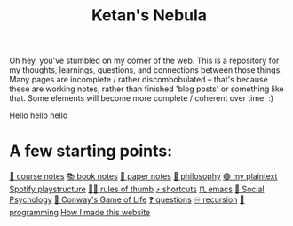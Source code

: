 :PROPERTIES:
:ID:       23e03a28-48b1-4fa3-9fa3-71a369950c6d
:END:
#+title: Ketan's Nebula
#+html_head: <script src="https://cdn.jsdelivr.net/npm/d3@7"></script>

Oh hey, you've stumbled on my corner of the web. This is a repository for my thoughts, learnings, questions, and connections between those things. Many pages are incomplete / rather discombobulated -- that's because these are working notes, rather than finished 'blog posts' or something like that. Some elements will become more complete / coherent over time. :)

Hello hello hello

* A few starting points:
[[id:6d2c6f5c-f8c1-4b38-a01a-6adcdbfe8e7a][📒 course notes]]
[[id:b910e58f-f1fe-4c3f-8efb-69bfa261b191][📚 book notes]]
[[id:d4693400-d612-4531-96cb-da0b8d37b4b0][📄 paper notes]]
[[id:091329e5-7896-4975-b88b-99b30f4dd482][🧐 philosophy]]
[[id:518c0248-c4f1-4dc8-8e01-5e0e59988aec][🟢 my plaintext Spotify playstructure]]
[[id:5df9203d-c7d9-4341-b7dc-ac4236000d8b][👍🏾 rules of thumb]]
[[id:058bef0b-aba6-4ac6-b4ae-b3c7b7e22040][⤴️ shortcuts]]
[[id:1999996d-b676-4fc4-894b-caf82f8dd7ff][♏️ emacs]]
[[id:3db1ed04-4b29-46cf-9940-1afd30d5d25f][🧠 Social Psychology]]
[[id:918b7900-d37d-4d92-a900-6d6632fd2f47][🔲 Conway's Game of Life]]
[[id:81056afb-8235-4591-b171-99580096fa47][❓ questions]]
[[id:ca2dd450-e352-43ce-95eb-9fd8e80c646c][♾ recursion]]
[[id:0997b060-ee05-458e-beed-3494675c879d][👾 programming]]
[[id:65b7c2dd-ad4c-465f-b382-4e4d431e0be8][How I made this website]]

#+begin_export html
<div class="svg-container">
  <svg class="nebula-svg" style="position:absolute; top:0px; left:0px; width:100%; height: 100%" fill="none" xmlns="http://www.w3.org/2000/svg" viewBox="0 0 100 100">
    <g class="circles">
    </g>
    <g class="links">
    </g>
  </svg>
</div>
<script src="nebula.js"></script>
<script src="homepage-graph-animation.js"></script>
#+end_export
